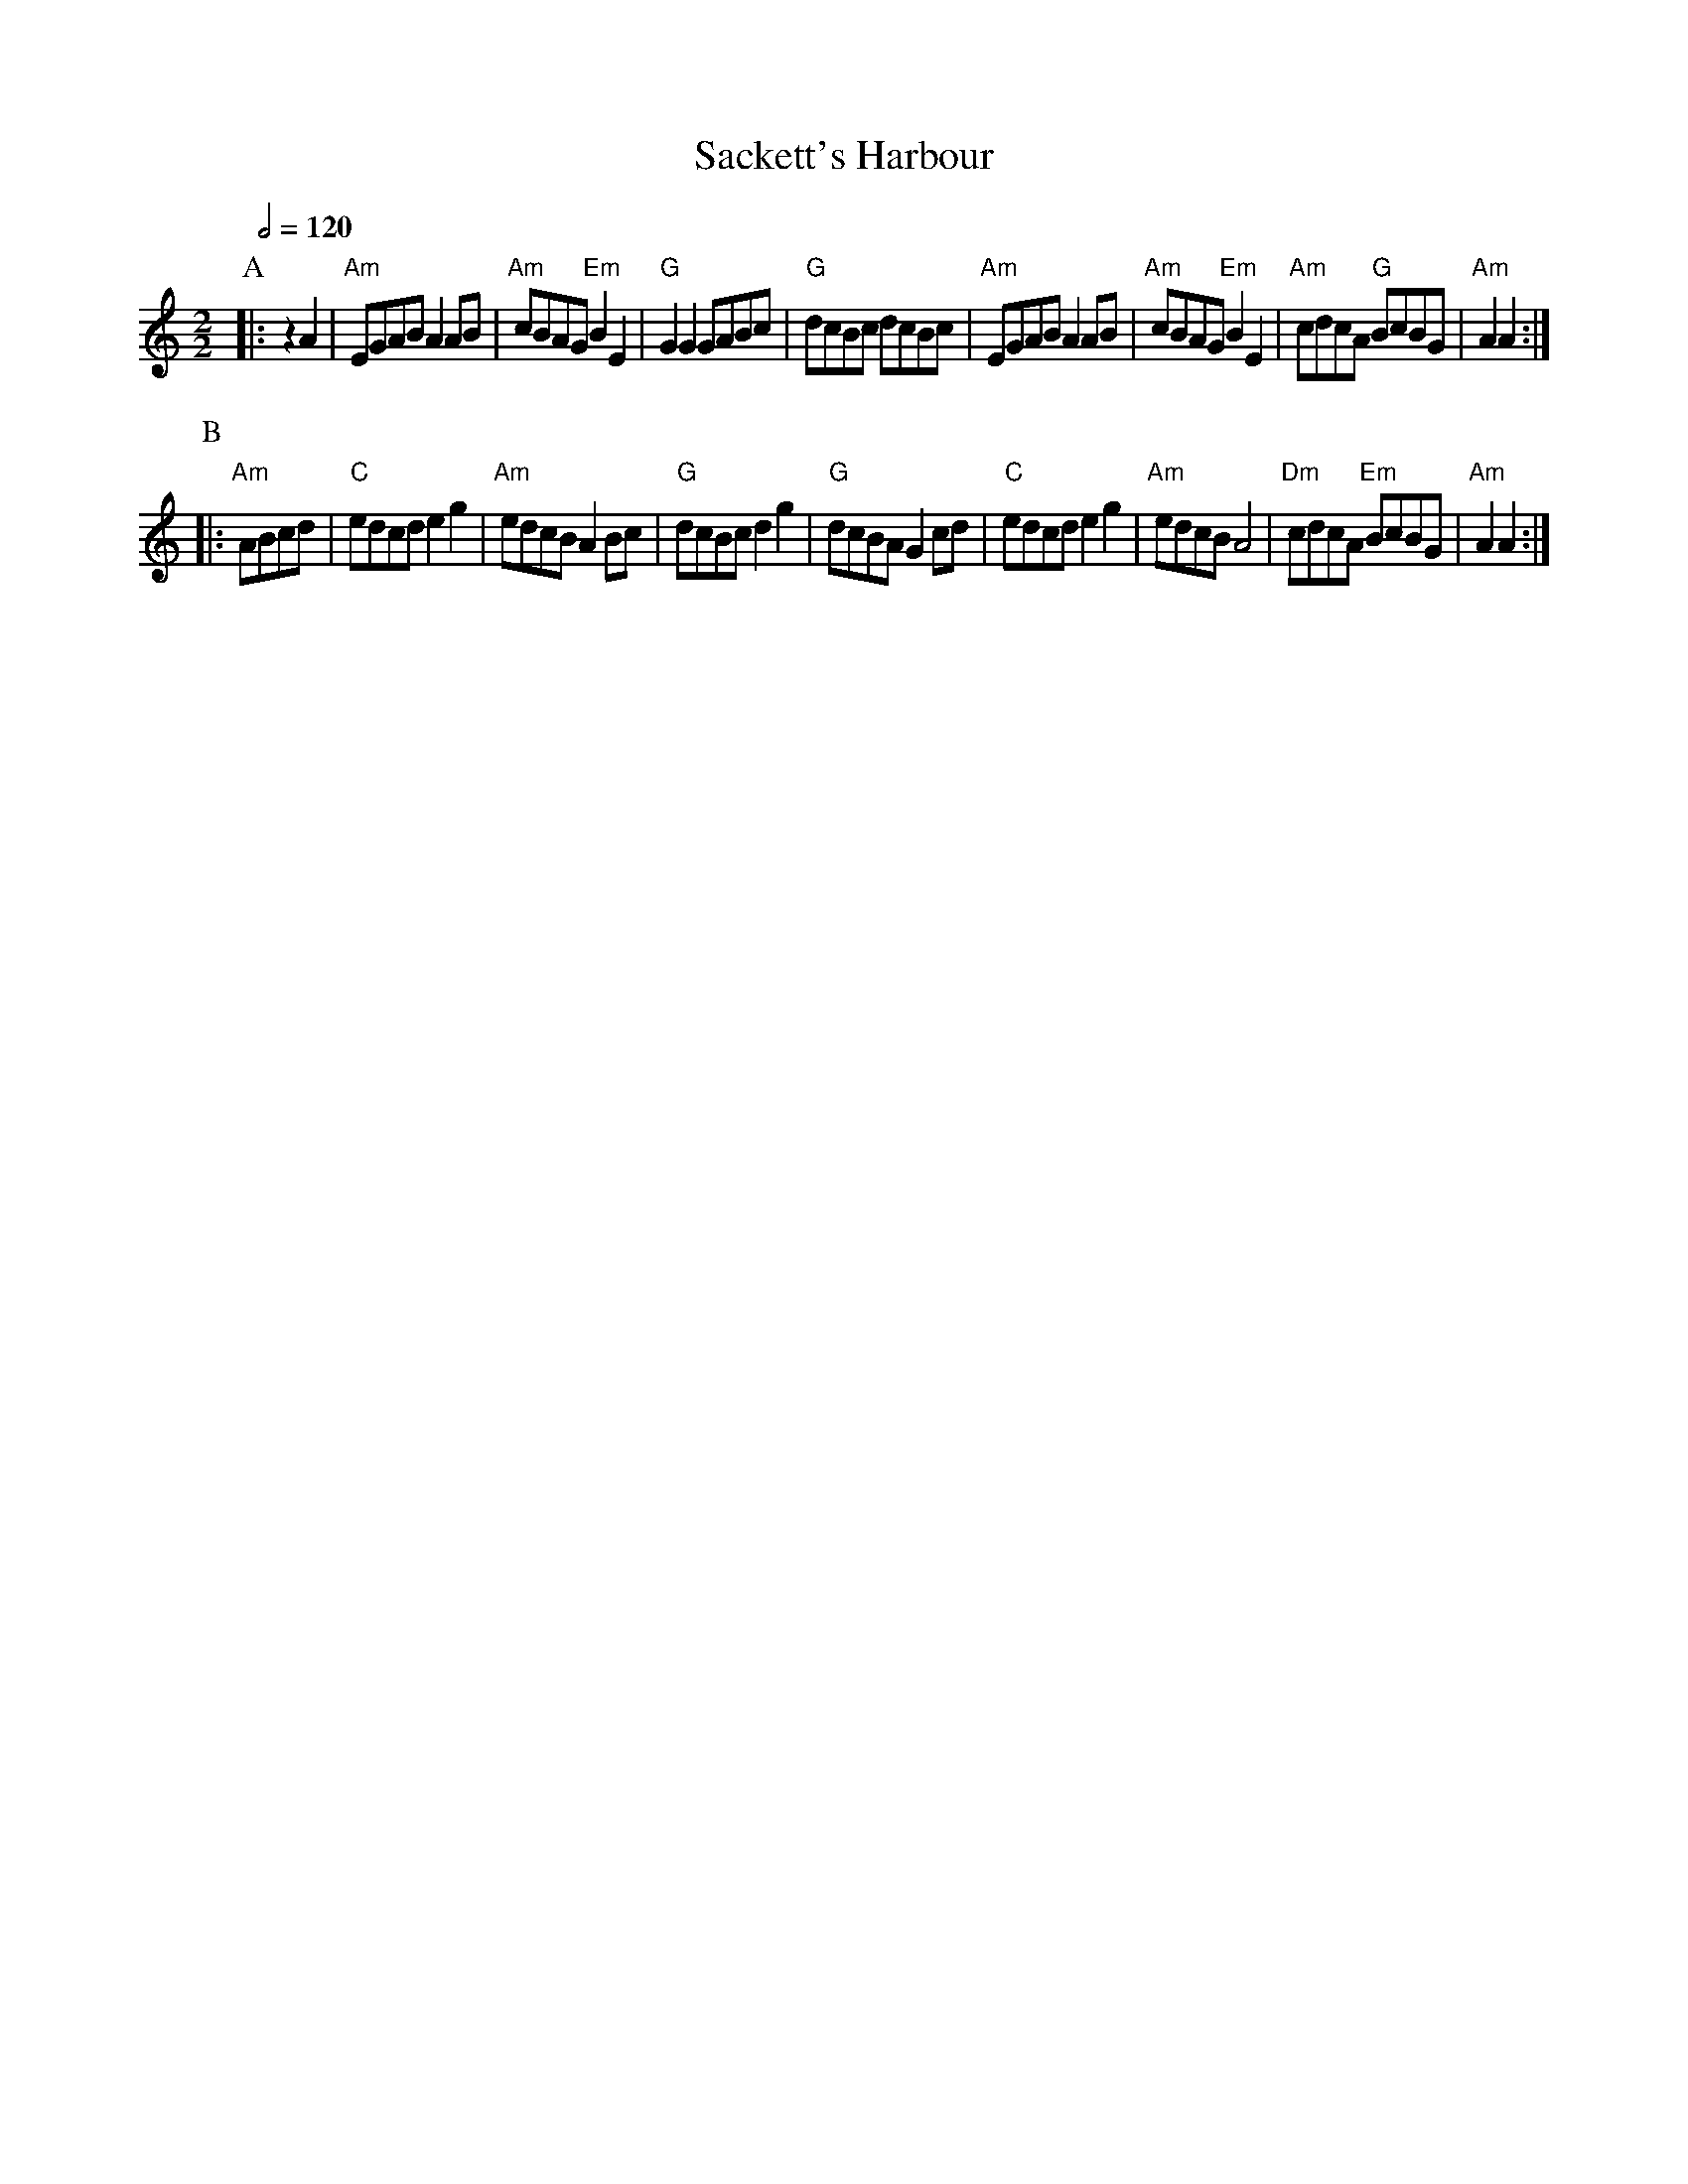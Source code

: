 X:634
T:Sackett's Harbour
S:Colin Hume's website,  colinhume.com  - chords can also be printed below the stave.
Q:1/2=120
M:2/2
L:1/4
K:Am
P:A
|: zA | "Am"E/G/A/B/ AA/B/ | "Am"c/B/A/G/ "Em"BE | "G"GG G/A/B/c/ | "G"d/c/B/c/ d/c/B/c/ |\
"Am"E/G/A/B/ AA/B/ | "Am"c/B/A/G/ "Em"BE | "Am"c/d/c/A/ "G"B/c/B/G/ | "Am"AA :|
P:B
|: "Am"A/B/c/d/ | "C"e/d/c/d/ eg | "Am"e/d/c/B/ AB/c/ | "G"d/c/B/c/ dg | "G"d/c/B/A/ Gc/d/ |\
"C"e/d/c/d/ eg | "Am"e/d/c/B/ A2 | "Dm"c/d/c/A/ "Em"B/c/B/G/ | "Am"AA :|
